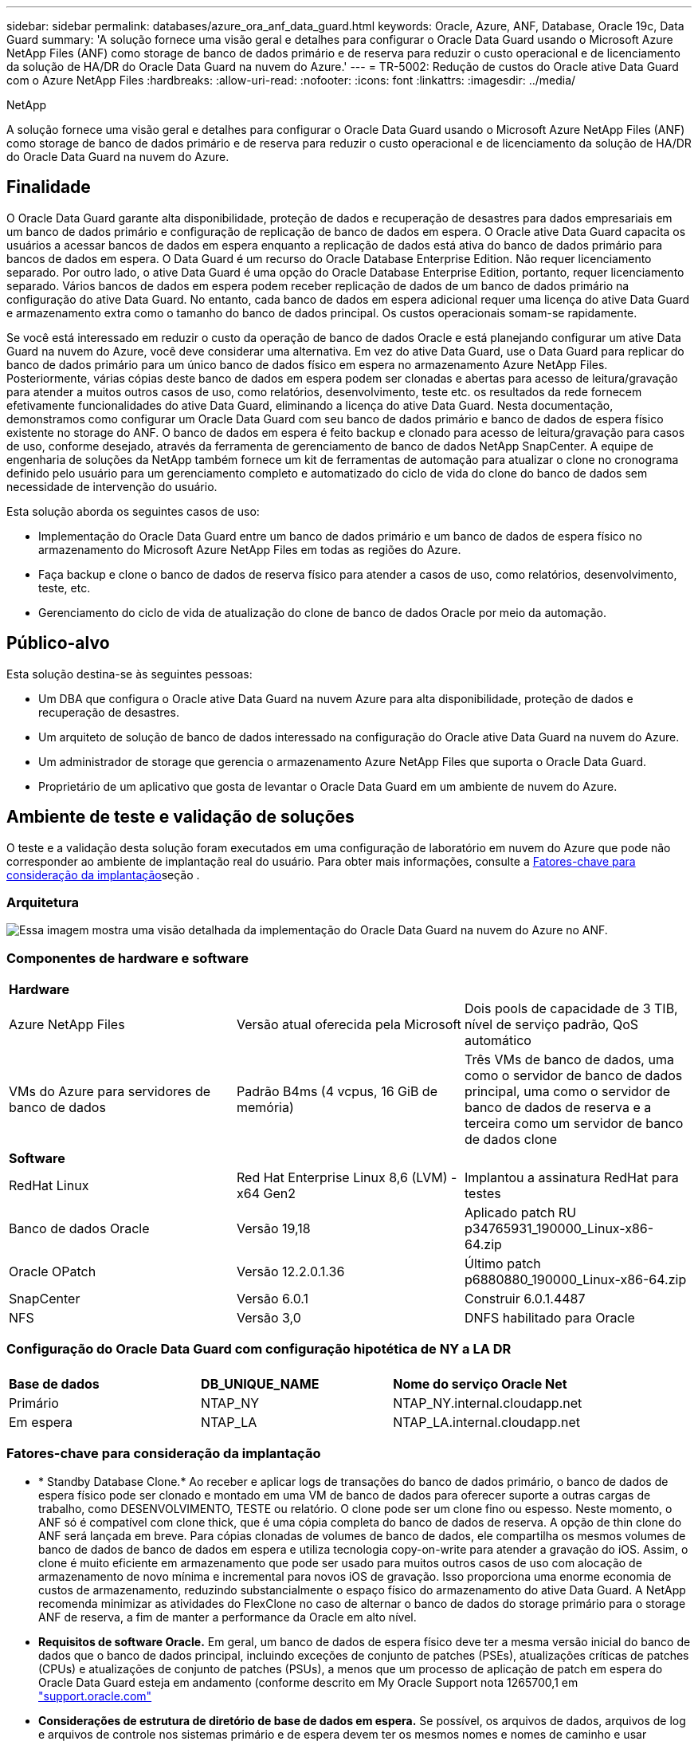 ---
sidebar: sidebar 
permalink: databases/azure_ora_anf_data_guard.html 
keywords: Oracle, Azure, ANF, Database, Oracle 19c, Data Guard 
summary: 'A solução fornece uma visão geral e detalhes para configurar o Oracle Data Guard usando o Microsoft Azure NetApp Files (ANF) como storage de banco de dados primário e de reserva para reduzir o custo operacional e de licenciamento da solução de HA/DR do Oracle Data Guard na nuvem do Azure.' 
---
= TR-5002: Redução de custos do Oracle ative Data Guard com o Azure NetApp Files
:hardbreaks:
:allow-uri-read: 
:nofooter: 
:icons: font
:linkattrs: 
:imagesdir: ../media/


NetApp

[role="lead"]
A solução fornece uma visão geral e detalhes para configurar o Oracle Data Guard usando o Microsoft Azure NetApp Files (ANF) como storage de banco de dados primário e de reserva para reduzir o custo operacional e de licenciamento da solução de HA/DR do Oracle Data Guard na nuvem do Azure.



== Finalidade

O Oracle Data Guard garante alta disponibilidade, proteção de dados e recuperação de desastres para dados empresariais em um banco de dados primário e configuração de replicação de banco de dados em espera. O Oracle ative Data Guard capacita os usuários a acessar bancos de dados em espera enquanto a replicação de dados está ativa do banco de dados primário para bancos de dados em espera. O Data Guard é um recurso do Oracle Database Enterprise Edition. Não requer licenciamento separado. Por outro lado, o ative Data Guard é uma opção do Oracle Database Enterprise Edition, portanto, requer licenciamento separado. Vários bancos de dados em espera podem receber replicação de dados de um banco de dados primário na configuração do ative Data Guard. No entanto, cada banco de dados em espera adicional requer uma licença do ative Data Guard e armazenamento extra como o tamanho do banco de dados principal. Os custos operacionais somam-se rapidamente.

Se você está interessado em reduzir o custo da operação de banco de dados Oracle e está planejando configurar um ative Data Guard na nuvem do Azure, você deve considerar uma alternativa. Em vez do ative Data Guard, use o Data Guard para replicar do banco de dados primário para um único banco de dados físico em espera no armazenamento Azure NetApp Files. Posteriormente, várias cópias deste banco de dados em espera podem ser clonadas e abertas para acesso de leitura/gravação para atender a muitos outros casos de uso, como relatórios, desenvolvimento, teste etc. os resultados da rede fornecem efetivamente funcionalidades do ative Data Guard, eliminando a licença do ative Data Guard. Nesta documentação, demonstramos como configurar um Oracle Data Guard com seu banco de dados primário e banco de dados de espera físico existente no storage do ANF. O banco de dados em espera é feito backup e clonado para acesso de leitura/gravação para casos de uso, conforme desejado, através da ferramenta de gerenciamento de banco de dados NetApp SnapCenter. A equipe de engenharia de soluções da NetApp também fornece um kit de ferramentas de automação para atualizar o clone no cronograma definido pelo usuário para um gerenciamento completo e automatizado do ciclo de vida do clone do banco de dados sem necessidade de intervenção do usuário.

Esta solução aborda os seguintes casos de uso:

* Implementação do Oracle Data Guard entre um banco de dados primário e um banco de dados de espera físico no armazenamento do Microsoft Azure NetApp Files em todas as regiões do Azure.
* Faça backup e clone o banco de dados de reserva físico para atender a casos de uso, como relatórios, desenvolvimento, teste, etc.
* Gerenciamento do ciclo de vida de atualização do clone de banco de dados Oracle por meio da automação.




== Público-alvo

Esta solução destina-se às seguintes pessoas:

* Um DBA que configura o Oracle ative Data Guard na nuvem Azure para alta disponibilidade, proteção de dados e recuperação de desastres.
* Um arquiteto de solução de banco de dados interessado na configuração do Oracle ative Data Guard na nuvem do Azure.
* Um administrador de storage que gerencia o armazenamento Azure NetApp Files que suporta o Oracle Data Guard.
* Proprietário de um aplicativo que gosta de levantar o Oracle Data Guard em um ambiente de nuvem do Azure.




== Ambiente de teste e validação de soluções

O teste e a validação desta solução foram executados em uma configuração de laboratório em nuvem do Azure que pode não corresponder ao ambiente de implantação real do usuário. Para obter mais informações, consulte a <<Fatores-chave para consideração da implantação>>seção .



=== Arquitetura

image:azure_ora_anf_data_guard_architecture.png["Essa imagem mostra uma visão detalhada da implementação do Oracle Data Guard na nuvem do Azure no ANF."]



=== Componentes de hardware e software

[cols="33%, 33%, 33%"]
|===


3+| *Hardware* 


| Azure NetApp Files | Versão atual oferecida pela Microsoft | Dois pools de capacidade de 3 TIB, nível de serviço padrão, QoS automático 


| VMs do Azure para servidores de banco de dados | Padrão B4ms (4 vcpus, 16 GiB de memória) | Três VMs de banco de dados, uma como o servidor de banco de dados principal, uma como o servidor de banco de dados de reserva e a terceira como um servidor de banco de dados clone 


3+| *Software* 


| RedHat Linux | Red Hat Enterprise Linux 8,6 (LVM) - x64 Gen2 | Implantou a assinatura RedHat para testes 


| Banco de dados Oracle | Versão 19,18 | Aplicado patch RU p34765931_190000_Linux-x86-64.zip 


| Oracle OPatch | Versão 12.2.0.1.36 | Último patch p6880880_190000_Linux-x86-64.zip 


| SnapCenter | Versão 6.0.1 | Construir 6.0.1.4487 


| NFS | Versão 3,0 | DNFS habilitado para Oracle 
|===


=== Configuração do Oracle Data Guard com configuração hipotética de NY a LA DR

[cols="33%, 33%, 33%"]
|===


3+|  


| *Base de dados* | *DB_UNIQUE_NAME* | *Nome do serviço Oracle Net* 


| Primário | NTAP_NY | NTAP_NY.internal.cloudapp.net 


| Em espera | NTAP_LA | NTAP_LA.internal.cloudapp.net 
|===


=== Fatores-chave para consideração da implantação

* * Standby Database Clone.* Ao receber e aplicar logs de transações do banco de dados primário, o banco de dados de espera físico pode ser clonado e montado em uma VM de banco de dados para oferecer suporte a outras cargas de trabalho, como DESENVOLVIMENTO, TESTE ou relatório. O clone pode ser um clone fino ou espesso. Neste momento, o ANF só é compatível com clone thick, que é uma cópia completa do banco de dados de reserva. A opção de thin clone do ANF será lançada em breve. Para cópias clonadas de volumes de banco de dados, ele compartilha os mesmos volumes de banco de dados de banco de dados em espera e utiliza tecnologia copy-on-write para atender a gravação do iOS. Assim, o clone é muito eficiente em armazenamento que pode ser usado para muitos outros casos de uso com alocação de armazenamento de novo mínima e incremental para novos iOS de gravação. Isso proporciona uma enorme economia de custos de armazenamento, reduzindo substancialmente o espaço físico do armazenamento do ative Data Guard. A NetApp recomenda minimizar as atividades do FlexClone no caso de alternar o banco de dados do storage primário para o storage ANF de reserva, a fim de manter a performance da Oracle em alto nível.
* *Requisitos de software Oracle.* Em geral, um banco de dados de espera físico deve ter a mesma versão inicial do banco de dados que o banco de dados principal, incluindo exceções de conjunto de patches (PSEs), atualizações críticas de patches (CPUs) e atualizações de conjunto de patches (PSUs), a menos que um processo de aplicação de patch em espera do Oracle Data Guard esteja em andamento (conforme descrito em My Oracle Support nota 1265700,1 em link:http://support.oracle.com.["support.oracle.com"^]
* *Considerações de estrutura de diretório de base de dados em espera.* Se possível, os arquivos de dados, arquivos de log e arquivos de controle nos sistemas primário e de espera devem ter os mesmos nomes e nomes de caminho e usar convenções de nomenclatura de arquitetura flexível ideal (OFA). Os diretórios de arquivamento no banco de dados de espera também devem ser idênticos entre sites, incluindo tamanho e estrutura. Essa estratégia permite que outras operações, como backups, switchovers e failovers, executem o mesmo conjunto de etapas, reduzindo a complexidade da manutenção.
* *Force Logging Mode.* Para proteger contra gravações diretas não registradas no banco de dados principal que não podem ser propagadas para o banco de dados de espera, ative O REGISTRO DE FORÇA no banco de dados primário antes de executar backups de arquivos de dados para criação em espera.
* *Dimensionamento de VM do Azure.* Nesses testes e validações, usamos uma VM do Azure - Standard_B4ms com 4 vCPUs and16 GiB de memória. Você precisa dimensionar a VM de banco de dados do Azure adequadamente para o número de vCPUs e a quantidade de RAM com base nos requisitos reais de carga de trabalho.
* *Configuração do Azure NetApp Files.* Os Azure NetApp Files são alocados na conta de storage do Azure NetApp como `Capacity Pools`. Nesses testes e validações, implantamos um pool de capacidade TIB de 3 TB para hospedar o Oracle Primary na região Leste e um banco de dados de espera na região Oeste 2. O pool de capacidade do ANF tem três níveis de serviço: Standard, Premium e Ultra.  A capacidade de IO do pool de capacidade do ANF é baseada no tamanho do pool de capacidade e em seu nível de serviço. Para implantação de produção, a NetApp recomenda fazer uma avaliação completa do requisito de taxa de transferência do banco de dados Oracle e dimensionar o pool de capacidade do banco de dados de acordo com isso. Em uma criação de pool de capacidade, você pode definir QoS para Auto ou Manual e criptografia de dados em repouso Single ou Double.  
* *Configuração DNFS.* Com o DNFS, um banco de dados Oracle executado em uma máquina virtual do Azure com storage do ANF pode gerar mais I/o do que o cliente NFS nativo. A implantação automatizada do Oracle usando o kit de ferramentas de automação do NetApp configura automaticamente o DNFS no NFSv3.




== Implantação de solução

Supõe-se que você já tenha seu banco de dados Oracle primário implantado em um ambiente de nuvem do Azure dentro de um VNet como ponto de partida para a configuração do Oracle Data Guard. Idealmente, o banco de dados principal é implantado no storage ANF com montagem NFS. Três pontos de montagem NFS são criados para o armazenamento de banco de dados Oracle: Montar /u01 para os arquivos binários Oracle, montar /u02 para os arquivos de dados Oracle e um arquivo de controle, montar /u03 para os arquivos de log atuais e arquivados Oracle e um arquivo de controle redundante.

Seu banco de dados principal da Oracle também pode ser executado em um storage NetApp ONTAP ou em qualquer outra opção de storage no ecossistema do Azure ou em um data center privado. A seção a seguir fornece procedimentos passo a passo de implantação para configurar um Oracle Data Guard entre um Oracle DB primário no Azure com storage ANF para um Oracle DB de reserva física no Azure com storage ANF.



=== Pré-requisitos para implantação

[%collapsible]
====
A implantação requer os seguintes pré-requisitos.

. Uma conta na nuvem do Azure foi configurada e as sub-redes VNet e rede necessárias foram criadas na sua conta Azure.
. No console do portal da nuvem do Azure, você precisa implantar no mínimo três VMs do Azure Linux, uma como o servidor Oracle DB primário, uma como o servidor Oracle DB de reserva e um servidor DB de destino clone para geração de relatórios, desenvolvimento e teste, etc. consulte o diagrama da arquitetura na seção anterior para obter mais detalhes sobre a configuração do ambiente. Consulte também a Microsoft link:https://azure.microsoft.com/en-us/products/virtual-machines["Máquinas virtuais do Azure"^] para obter mais informações.
. O banco de dados Oracle primário deve ter sido instalado e configurado no servidor Oracle DB primário. Por outro lado, no servidor Oracle DB de reserva ou no servidor Oracle DB clone, apenas o software Oracle é instalado e nenhum banco de dados Oracle é criado. Idealmente, o layout dos diretórios do Oracle Files deve corresponder exatamente em todos os servidores Oracle DB. Para obter detalhes sobre a recomendação do NetApp para implantação automatizada da Oracle na nuvem do Azure e no ANF, consulte os relatórios técnicos a seguir para obter ajuda.
+
** link:automation_ora_anf_nfs.html["TR-4987: Implantação Oracle simplificada e automatizada no Azure NetApp Files com NFS"^]
+

NOTE: Certifique-se de ter alocado pelo menos 128G no volume raiz das VMs do Azure para ter espaço suficiente para preparar os arquivos de instalação do Oracle.



. No console do portal de nuvem do Azure, implante dois pools de capacidade de storage do ANF para hospedar volumes de banco de dados Oracle. Os pools de capacidade de storage do ANF devem estar em diferentes regiões para imitar uma configuração verdadeira do DataGuard. Se você não estiver familiarizado com a implantação de storage do ANF, consulte a documentação link:https://learn.microsoft.com/en-us/azure/azure-netapp-files/azure-netapp-files-quickstart-set-up-account-create-volumes?tabs=azure-portal["Início rápido: Configurar o Azure NetApp Files e criar um volume NFS"^] para obter instruções passo a passo.
+
image:azure_ora_anf_dg_anf_01.png["Captura de tela mostrando a configuração do ambiente do Azure."]

. Quando o banco de dados Oracle primário e o banco de dados Oracle de reserva estão situados em duas regiões diferentes, um gateway VPN deve ser configurado para permitir o fluxo de tráfego de dados entre dois VNets separados. A configuração de rede detalhada no Azure está além do escopo deste documento. As capturas de tela a seguir fornecem alguma referência sobre como os gateways VPN são configurados, conetados e o fluxo de tráfego de dados é confirmado no laboratório.
+
Gateways Lab VPN: image:azure_ora_anf_dg_vnet_01.png["Captura de tela mostrando a configuração do ambiente do Azure."]

+
O gateway vnet primário: image:azure_ora_anf_dg_vnet_02.png["Captura de tela mostrando a configuração do ambiente do Azure."]

+
Estado da ligação do gateway Vnet: image:azure_ora_anf_dg_vnet_03.png["Captura de tela mostrando a configuração do ambiente do Azure."]

+
Valide que os fluxos de tráfego estão estabelecidos (clique em três pontos para abrir a página): image:azure_ora_anf_dg_vnet_04.png["Captura de tela mostrando a configuração do ambiente do Azure."]



====


=== Prepare o banco de dados principal para o Data Guard

[%collapsible]
====
Nesta demonstração, configuramos um banco de dados Oracle primário chamado NTAP no servidor de banco de dados Azure primário com três pontos de montagem NFS: /u01 para o binário Oracle, /u02 para os arquivos de dados Oracle e um arquivo de controle Oracle, /u03 para os logs ativos Oracle, arquivos de log arquivados e um arquivo de controle Oracle redundante. A seguir ilustra os procedimentos detalhados para configurar o banco de dados primário para a proteção do Oracle Data Guard. Todas as etapas devem ser executadas como o proprietário do banco de dados Oracle ou o usuário padrão `oracle`.

. O NTAP do banco de dados primário no servidor de banco de dados primário Azure orap.internal.cloudapp.net é implantado inicialmente como banco de dados autônomo com o ANF como storage de banco de dados.
+
....

orap.internal.cloudapp.net:
resource group: ANFAVSRG
Location: East US
size: Standard B4ms (4 vcpus, 16 GiB memory)
OS: Linux (redhat 8.6)
pub_ip: 172.190.207.231
pri_ip: 10.0.0.4

[oracle@orap ~]$ df -h
Filesystem                 Size  Used Avail Use% Mounted on
devtmpfs                   7.7G  4.0K  7.7G   1% /dev
tmpfs                      7.8G     0  7.8G   0% /dev/shm
tmpfs                      7.8G  209M  7.5G   3% /run
tmpfs                      7.8G     0  7.8G   0% /sys/fs/cgroup
/dev/mapper/rootvg-rootlv   22G  413M   22G   2% /
/dev/mapper/rootvg-usrlv    10G  2.1G  8.0G  21% /usr
/dev/sda1                  496M  181M  315M  37% /boot
/dev/mapper/rootvg-homelv  2.0G   47M  2.0G   3% /home
/dev/sda15                 495M  5.8M  489M   2% /boot/efi
/dev/mapper/rootvg-varlv   8.0G  1.1G  7.0G  13% /var
/dev/mapper/rootvg-tmplv    12G  120M   12G   1% /tmp
/dev/sdb1                   32G   49M   30G   1% /mnt
10.0.2.36:/orap-u02        500G  7.7G  493G   2% /u02
10.0.2.36:/orap-u03        450G  6.1G  444G   2% /u03
10.0.2.36:/orap-u01        100G  9.9G   91G  10% /u01

[oracle@orap ~]$ cat /etc/oratab
#



# This file is used by ORACLE utilities.  It is created by root.sh
# and updated by either Database Configuration Assistant while creating
# a database or ASM Configuration Assistant while creating ASM instance.

# A colon, ':', is used as the field terminator.  A new line terminates
# the entry.  Lines beginning with a pound sign, '#', are comments.
#
# Entries are of the form:
#   $ORACLE_SID:$ORACLE_HOME:<N|Y>:
#
# The first and second fields are the system identifier and home
# directory of the database respectively.  The third field indicates
# to the dbstart utility that the database should , "Y", or should not,
# "N", be brought up at system boot time.
#
# Multiple entries with the same $ORACLE_SID are not allowed.
#
#
NTAP:/u01/app/oracle/product/19.0.0/NTAP:N



....
. Faça login no servidor de banco de dados principal como usuário oracle. Faça login no banco de dados via sqlplus, ative o Registro forçado no primário.
+
[source, cli]
----
alter database force logging;
----
+
....
[oracle@orap admin]$ sqlplus / as sysdba

SQL*Plus: Release 19.0.0.0.0 - Production on Tue Nov 26 20:12:02 2024
Version 19.18.0.0.0

Copyright (c) 1982, 2022, Oracle.  All rights reserved.


Connected to:
Oracle Database 19c Enterprise Edition Release 19.0.0.0.0 - Production
Version 19.18.0.0.0

SQL> alter database force logging;

Database altered.

....
. A partir do sqlplus, ative flashback no banco de dados principal. Flashback permite restabelecer facilmente o banco de dados principal como um standby após um failover.
+
[source, cli]
----
alter database flashback on;
----
+
....

SQL> alter database flashback on;

Database altered.

....
. Configurar a autenticação de transporte de refazer usando o arquivo de senha Oracle - crie um arquivo pwd no primário usando o utilitário orapwd se ele não estiver definido e copie-o para o diretório ORACLE_Home/dbs.
. Crie logs de refazer em espera no banco de dados principal com o mesmo tamanho do arquivo de log on-line atual. Grupos de log são mais um do que grupos de arquivos de log on-line. O banco de dados principal, então, pode fazer a transição rápida para a função de espera quando um failover acontece e começa a receber dados de refazer. Repita o seguinte comando quatro vezes para criar quatro ficheiros de registo em espera.
+
[source, cli]
----
alter database add standby logfile thread 1 size 200M;
----
+
....
SQL> alter database add standby logfile thread 1 size 200M;

Database altered.

SQL> /

Database altered.

SQL> /

Database altered.

SQL> /

Database altered.


SQL> set lin 200
SQL> col member for a80
SQL> select group#, type, member from v$logfile;

    GROUP# TYPE    MEMBER
---------- ------- --------------------------------------------------------------------------------
         3 ONLINE  /u03/orareco/NTAP/onlinelog/redo03.log
         2 ONLINE  /u03/orareco/NTAP/onlinelog/redo02.log
         1 ONLINE  /u03/orareco/NTAP/onlinelog/redo01.log
         4 STANDBY /u03/orareco/NTAP/onlinelog/o1_mf_4__2m115vkv_.log
         5 STANDBY /u03/orareco/NTAP/onlinelog/o1_mf_5__2m3c5cyd_.log
         6 STANDBY /u03/orareco/NTAP/onlinelog/o1_mf_6__2m4d7dhh_.log
         7 STANDBY /u03/orareco/NTAP/onlinelog/o1_mf_7__2m5ct7g1_.log

....
. A partir do sqlplus, crie um pfile a partir do spfile para edição.
+
[source, cli]
----
create pfile='/home/oracle/initNTAP.ora' from spfile;
----
. Revise o arquivo pfile e adicione os seguintes parâmetros.
+
[source, cli]
----
vi /home/oracle/initNTAP.ora
----
+
....
Update the following parameters if not set:

DB_NAME=NTAP
DB_UNIQUE_NAME=NTAP_NY
LOG_ARCHIVE_CONFIG='DG_CONFIG=(NTAP_NY,NTAP_LA)'
LOG_ARCHIVE_DEST_1='LOCATION=USE_DB_RECOVERY_FILE_DEST VALID_FOR=(ALL_LOGFILES,ALL_ROLES) DB_UNIQUE_NAME=NTAP_NY'
LOG_ARCHIVE_DEST_2='SERVICE=NTAP_LA ASYNC VALID_FOR=(ONLINE_LOGFILES,PRIMARY_ROLE) DB_UNIQUE_NAME=NTAP_LA'
REMOTE_LOGIN_PASSWORDFILE=EXCLUSIVE
FAL_SERVER=NTAP_LA
STANDBY_FILE_MANAGEMENT=AUTO
....
. A partir do sqlplus, recrie spfile do pfile revisado para sobrescrever o spfile existente no diretório ORACLE_Home/dbs.
+
[source, cli]
----
create spfile='$ORACLE_HOME/dbs/spfileNTAP.ora' from pfile='/home/oracle/initNTAP.ora';
----
. Para adicionar dB_unique_name para resolução de nome, é necessário adicionar dB_unique_name para a resolução de nome.
+
[source, cli]
----
vi $ORACLE_HOME/network/admin/tnsnames.ora
----
+
....
# tnsnames.ora Network Configuration File: /u01/app/oracle/product/19.0.0/NTAP/network/admin/tnsnames.ora
# Generated by Oracle configuration tools.

NTAP_NY =
  (DESCRIPTION =
    (ADDRESS = (PROTOCOL = TCP)(HOST = orap.internal.cloudapp.net)(PORT = 1521))
    (CONNECT_DATA =
      (SERVER = DEDICATED)
      (SID = NTAP)
    )
  )

NTAP_LA =
  (DESCRIPTION =
    (ADDRESS = (PROTOCOL = TCP)(HOST = oras.internal.cloudapp.net)(PORT = 1521))
    (CONNECT_DATA =
      (SERVER = DEDICATED)
      (SID = NTAP)
    )
  )

LISTENER_NTAP =
  (ADDRESS = (PROTOCOL = TCP)(HOST = orap.internal.cloudapp.net)(PORT = 1521))
....
+

NOTE: Se você optar por nomear seu servidor de banco de dados do Azure de forma diferente do padrão, adicione os nomes ao arquivo de host local para resolução do nome do host.

. Adicione o nome do serviço de guarda de dados NTAP_NY_DGMGRL.internal.cloudapp.net para o banco de dados primário ao arquivo listener.ora.
+
[source, cli]
----
vi $ORACLE_HOME/network/admin/listener.ora
----
+
....
# listener.ora Network Configuration File: /u01/app/oracle/product/19.0.0/NTAP/network/admin/listener.ora
# Generated by Oracle configuration tools.

LISTENER.NTAP =
  (DESCRIPTION_LIST =
    (DESCRIPTION =
      (ADDRESS = (PROTOCOL = TCP)(HOST = orap.internal.cloudapp.net)(PORT = 1521))
      (ADDRESS = (PROTOCOL = IPC)(KEY = EXTPROC1521))
    )
  )

SID_LIST_LISTENER.NTAP =
  (SID_LIST =
    (SID_DESC =
      (GLOBAL_DBNAME = NTAP_NY_DGMGRL.internal.cloudapp.net)
      (ORACLE_HOME = /u01/app/oracle/product/19.0.0/NTAP)
      (SID_NAME = NTAP)
    )
  )

....
. Encerre e reinicie o banco de dados via sqlplus e valide que os parâmetros de proteção de dados estão agora ativos.
+
[source, cli]
----
shutdown immediate;
----
+
[source, cli]
----
startup;
----
+
....
SQL> show parameter name

NAME                                 TYPE        VALUE
------------------------------------ ----------- ------------------------------
cdb_cluster_name                     string
cell_offloadgroup_name               string
db_file_name_convert                 string
db_name                              string      NTAP
db_unique_name                       string      NTAP_NY
global_names                         boolean     FALSE
instance_name                        string      NTAP
lock_name_space                      string
log_file_name_convert                string
pdb_file_name_convert                string
processor_group_name                 string

NAME                                 TYPE        VALUE
------------------------------------ ----------- ------------------------------
service_names                        string      NTAP_NY.internal.cloudapp.net
SQL> sho parameter log_archive_dest

NAME                                 TYPE        VALUE
------------------------------------ ----------- ------------------------------
log_archive_dest                     string
log_archive_dest_1                   string      LOCATION=USE_DB_RECOVERY_FILE_
                                                 DEST VALID_FOR=(ALL_LOGFILES,A
                                                 LL_ROLES) DB_UNIQUE_NAME=NTAP_
                                                 NY
log_archive_dest_10                  string
log_archive_dest_11                  string
log_archive_dest_12                  string
log_archive_dest_13                  string
log_archive_dest_14                  string
log_archive_dest_15                  string

NAME                                 TYPE        VALUE
------------------------------------ ----------- ------------------------------
log_archive_dest_16                  string
log_archive_dest_17                  string
log_archive_dest_18                  string
log_archive_dest_19                  string
log_archive_dest_2                   string      SERVICE=NTAP_LA ASYNC VALID_FO
                                                 R=(ONLINE_LOGFILES,PRIMARY_ROL
                                                 E) DB_UNIQUE_NAME=NTAP_LA
log_archive_dest_20                  string
log_archive_dest_21                  string
.
.

....


Isso conclui a configuração principal do banco de dados para o Data Guard.

====


=== Prepare o banco de dados em espera e ative o Data Guard

[%collapsible]
====
O Oracle Data Guard requer a configuração do kernel do sistema operacional e as pilhas de software Oracle, incluindo conjuntos de patches no servidor de banco de dados de reserva para corresponder ao servidor de banco de dados primário. Para facilitar o gerenciamento e a simplicidade, a configuração de armazenamento de banco de dados do servidor de banco de dados de reserva também deve corresponder ao servidor de banco de dados primário, como o layout do diretório de banco de dados e os tamanhos dos pontos de montagem NFS. A seguir estão procedimentos detalhados para configurar o servidor Oracle DB de reserva e ativar o Oracle DataGuard para proteção HA/DR. Todos os comandos devem ser executados como o ID de usuário padrão do proprietário do Oracle `oracle` .

. Primeiro, revise a configuração do banco de dados primário no servidor Oracle DB primário. Nesta demonstração, configuramos um banco de dados Oracle primário chamado NTAP no servidor de banco de dados primário com três montagens NFS no storage ANF.
. Se você seguir o documento NetApp TR-4987 para configurar o servidor de banco de dados em espera do Oracle link:automation_ora_anf_nfs.html["TR-4987: Implantação Oracle simplificada e automatizada no Azure NetApp Files com NFS"^], use uma tag `-t software_only_install` na etapa 2 do `Playbook execution` para executar a instalação automatizada do Oracle. A sintaxe de comando revisada está listada abaixo. A tag permitirá que a pilha de software Oracle seja instalada e configurada, mas pare de criar um banco de dados.
+
[source, cli]
----
ansible-playbook -i hosts 4-oracle_config.yml -u azureuser -e @vars/vars.yml -t software_only_install
----
. A configuração de espera do servidor Oracle DB no local de espera no laboratório de demonstração.
+
....
oras.internal.cloudapp.net:
resource group: ANFAVSRG
Location: West US 2
size: Standard B4ms (4 vcpus, 16 GiB memory)
OS: Linux (redhat 8.6)
pub_ip: 172.179.119.75
pri_ip: 10.0.1.4

[oracle@oras ~]$ df -h
Filesystem                 Size  Used Avail Use% Mounted on
devtmpfs                   7.7G     0  7.7G   0% /dev
tmpfs                      7.8G     0  7.8G   0% /dev/shm
tmpfs                      7.8G  265M  7.5G   4% /run
tmpfs                      7.8G     0  7.8G   0% /sys/fs/cgroup
/dev/mapper/rootvg-rootlv   22G  413M   22G   2% /
/dev/mapper/rootvg-usrlv    10G  2.1G  8.0G  21% /usr
/dev/sda1                  496M  181M  315M  37% /boot
/dev/mapper/rootvg-varlv   8.0G  985M  7.1G  13% /var
/dev/mapper/rootvg-homelv  2.0G   52M  2.0G   3% /home
/dev/mapper/rootvg-tmplv    12G  120M   12G   1% /tmp
/dev/sda15                 495M  5.8M  489M   2% /boot/efi
/dev/sdb1                   32G   49M   30G   1% /mnt
10.0.3.36:/oras-u01        100G  9.5G   91G  10% /u01
10.0.3.36:/oras-u02        500G  8.1G  492G   2% /u02
10.0.3.36:/oras-u03        450G  4.8G  446G   2% /u03

....
. Depois que o software Oracle estiver instalado e configurado, defina o oracle Home e PATH. Além disso, a partir do diretório Oracle_HOME dbs de reserva, copie a senha oracle do banco de dados principal se você não tiver feito isso.
+
[source, cli]
----
export ORACLE_HOME=/u01/app/oracle/product/19.0.0/NTAP
----
+
[source, cli]
----
export PATH=$PATH:$ORACLE_HOME/bin
----
+
[source, cli]
----
scp oracle@10.0.0.4:$ORACLE_HOME/dbs/orapwNTAP .
----
. Atualize o arquivo tnsnames.ora com as seguintes entradas.
+
[source, cli]
----
vi $ORACLE_HOME/network/admin/tnsnames.ora
----
+
....

# tnsnames.ora Network Configuration File: /u01/app/oracle/product/19.0.0/NTAP/network/admin/tnsnames.ora
# Generated by Oracle configuration tools.

NTAP_NY =
  (DESCRIPTION =
    (ADDRESS = (PROTOCOL = TCP)(HOST = orap.internal.cloudapp.net)(PORT = 1521))
    (CONNECT_DATA =
      (SERVER = DEDICATED)
      (SID = NTAP)
    )
  )

NTAP_LA =
  (DESCRIPTION =
    (ADDRESS = (PROTOCOL = TCP)(HOST = oras.internal.cloudapp.net)(PORT = 1521))
    (CONNECT_DATA =
      (SERVER = DEDICATED)
      (SID = NTAP)
    )
  )


....
. Adicione o nome do serviço de guarda de dados DB ao arquivo listener.ora.
+
[source, cli]
----
vi $ORACLE_HOME/network/admin/listener.ora
----
+
....

# listener.ora Network Configuration File: /u01/app/oracle/product/19.0.0/NTAP/network/admin/listener.ora
# Generated by Oracle configuration tools.

LISTENER.NTAP =
  (DESCRIPTION_LIST =
    (DESCRIPTION =
      (ADDRESS = (PROTOCOL = TCP)(HOST = oras.internal.cloudapp.net)(PORT = 1521))
      (ADDRESS = (PROTOCOL = IPC)(KEY = EXTPROC1521))
    )
  )

SID_LIST_LISTENER =
  (SID_LIST =
    (SID_DESC =
      (SID_NAME = NTAP)
    )
  )

SID_LIST_LISTENER.NTAP =
  (SID_LIST =
    (SID_DESC =
      (GLOBAL_DBNAME = NTAP_LA_DGMGRL.internal.cloudapp.net)
      (ORACLE_HOME = /u01/app/oracle/product/19.0.0/NTAP)
      (SID_NAME = NTAP)
    )
  )

LISTENER =
  (ADDRESS_LIST =
    (ADDRESS = (PROTOCOL = TCP)(HOST = oras.internal.cloudapp.net)(PORT = 1521))
  )

....
. Inicie o dbca para instanciar o banco de dados em espera a partir do banco de dados primário NTAP.
+
[source, cli]
----
dbca -silent -createDuplicateDB -gdbName NTAP -primaryDBConnectionString orap.internal.cloudapp.net:1521/NTAP_NY.internal.cloudapp.net -sid NTAP -initParams fal_server=NTAP_NY -createAsStandby -dbUniqueName NTAP_LA
----
+
....

[oracle@oras admin]$ dbca -silent -createDuplicateDB -gdbName NTAP -primaryDBConnectionString orap.internal.cloudapp.net:1521/NTAP_NY.internal.cloudapp.net -sid NTAP -initParams fal_server=NTAP_NY -createAsStandby -dbUniqueName NTAP_LA
Enter SYS user password:

Prepare for db operation
22% complete
Listener config step
44% complete
Auxiliary instance creation
67% complete
RMAN duplicate
89% complete
Post duplicate database operations
100% complete

Look at the log file "/u01/app/oracle/cfgtoollogs/dbca/NTAP_LA/NTAP_LA.log" for further details.


....
. Valide a base de dados de espera duplicada. Banco de dados em espera recém-duplicado aberto inicialmente no modo SOMENTE LEITURA.
+
....

[oracle@oras admin]$ cat /etc/oratab
#



# This file is used by ORACLE utilities.  It is created by root.sh
# and updated by either Database Configuration Assistant while creating
# a database or ASM Configuration Assistant while creating ASM instance.

# A colon, ':', is used as the field terminator.  A new line terminates
# the entry.  Lines beginning with a pound sign, '#', are comments.
#
# Entries are of the form:
#   $ORACLE_SID:$ORACLE_HOME:<N|Y>:
#
# The first and second fields are the system identifier and home
# directory of the database respectively.  The third field indicates
# to the dbstart utility that the database should , "Y", or should not,
# "N", be brought up at system boot time.
#
# Multiple entries with the same $ORACLE_SID are not allowed.
#
#
NTAP:/u01/app/oracle/product/19.0.0/NTAP:N
[oracle@oras admin]$ export ORACLE_SID=NTAP
[oracle@oras admin]$ sqlplus / as sysdba

SQL*Plus: Release 19.0.0.0.0 - Production on Tue Nov 26 23:04:07 2024
Version 19.18.0.0.0

Copyright (c) 1982, 2022, Oracle.  All rights reserved.


Connected to:
Oracle Database 19c Enterprise Edition Release 19.0.0.0.0 - Production
Version 19.18.0.0.0

SQL> select name, open_mode from v$database;

NAME      OPEN_MODE
--------- --------------------
NTAP      READ ONLY

SQL> show parameter name

NAME                                 TYPE        VALUE
------------------------------------ ----------- ------------------------------
cdb_cluster_name                     string
cell_offloadgroup_name               string
db_file_name_convert                 string
db_name                              string      NTAP
db_unique_name                       string      NTAP_LA
global_names                         boolean     FALSE
instance_name                        string      NTAP
lock_name_space                      string
log_file_name_convert                string
pdb_file_name_convert                string
processor_group_name                 string

NAME                                 TYPE        VALUE
------------------------------------ ----------- ------------------------------
service_names                        string      NTAP_LA.internal.cloudapp.net
SQL> show parameter log_archive_config

NAME                                 TYPE        VALUE
------------------------------------ ----------- ------------------------------
log_archive_config                   string      DG_CONFIG=(NTAP_NY,NTAP_LA)
SQL> show parameter fal_server

NAME                                 TYPE        VALUE
------------------------------------ ----------- ------------------------------
fal_server                           string      NTAP_NY
SQL> select name from v$datafile;

NAME
--------------------------------------------------------------------------------
/u02/oradata/NTAP/system01.dbf
/u02/oradata/NTAP/sysaux01.dbf
/u02/oradata/NTAP/undotbs01.dbf
/u02/oradata/NTAP/pdbseed/system01.dbf
/u02/oradata/NTAP/pdbseed/sysaux01.dbf
/u02/oradata/NTAP/users01.dbf
/u02/oradata/NTAP/pdbseed/undotbs01.dbf
/u02/oradata/NTAP/NTAP_pdb1/system01.dbf
/u02/oradata/NTAP/NTAP_pdb1/sysaux01.dbf
/u02/oradata/NTAP/NTAP_pdb1/undotbs01.dbf
/u02/oradata/NTAP/NTAP_pdb1/users01.dbf

NAME
--------------------------------------------------------------------------------
/u02/oradata/NTAP/NTAP_pdb2/system01.dbf
/u02/oradata/NTAP/NTAP_pdb2/sysaux01.dbf
/u02/oradata/NTAP/NTAP_pdb2/undotbs01.dbf
/u02/oradata/NTAP/NTAP_pdb2/users01.dbf
/u02/oradata/NTAP/NTAP_pdb3/system01.dbf
/u02/oradata/NTAP/NTAP_pdb3/sysaux01.dbf
/u02/oradata/NTAP/NTAP_pdb3/undotbs01.dbf
/u02/oradata/NTAP/NTAP_pdb3/users01.dbf

19 rows selected.

SQL> select name from v$controlfile;

NAME
--------------------------------------------------------------------------------
/u02/oradata/NTAP/control01.ctl
/u03/orareco/NTAP_LA/control02.ctl

SQL> col member form a80
SQL> select group#, type, member from v$logfile order by 2, 1;

    GROUP# TYPE    MEMBER
---------- ------- --------------------------------------------------------------------------------
         1 ONLINE  /u03/orareco/NTAP_LA/onlinelog/o1_mf_1_mndl6mxh_.log
         2 ONLINE  /u03/orareco/NTAP_LA/onlinelog/o1_mf_2_mndl7jdb_.log
         3 ONLINE  /u03/orareco/NTAP_LA/onlinelog/o1_mf_3_mndl8f03_.log
         4 STANDBY /u03/orareco/NTAP_LA/onlinelog/o1_mf_4_mndl99m7_.log
         5 STANDBY /u03/orareco/NTAP_LA/onlinelog/o1_mf_5_mndlb67d_.log
         6 STANDBY /u03/orareco/NTAP_LA/onlinelog/o1_mf_6_mndlc2tw_.log
         7 STANDBY /u03/orareco/NTAP_LA/onlinelog/o1_mf_7_mndlczhb_.log

7 rows selected.


....
. Reinicie o banco de dados em espera `mount` no palco e execute o seguinte comando para ativar a recuperação gerenciada do banco de dados em espera.
+
[source, cli]
----
alter database recover managed standby database disconnect from session;
----
+
....

SQL> shutdown immediate;
Database closed.
Database dismounted.
ORACLE instance shut down.
SQL> startup mount;
ORACLE instance started.

Total System Global Area 6442449688 bytes
Fixed Size                  9177880 bytes
Variable Size            1090519040 bytes
Database Buffers         5335154688 bytes
Redo Buffers                7598080 bytes
Database mounted.
SQL> alter database recover managed standby database disconnect from session;

Database altered.

....
. Valide o status de recuperação do banco de dados em espera. Observe o `recovery logmerger` em `APPLYING_LOG` ação.
+
[source, cli]
----
SELECT ROLE, THREAD#, SEQUENCE#, ACTION FROM V$DATAGUARD_PROCESS;
----


....

SQL> SELECT ROLE, THREAD#, SEQUENCE#, ACTION FROM V$DATAGUARD_PROCESS;

ROLE                        THREAD#  SEQUENCE# ACTION
------------------------ ---------- ---------- ------------
post role transition              0          0 IDLE
recovery apply slave              0          0 IDLE
recovery apply slave              0          0 IDLE
recovery apply slave              0          0 IDLE
recovery apply slave              0          0 IDLE
recovery logmerger                1         18 APPLYING_LOG
managed recovery                  0          0 IDLE
RFS async                         1         18 IDLE
RFS ping                          1         18 IDLE
archive redo                      0          0 IDLE
redo transport timer              0          0 IDLE

ROLE                        THREAD#  SEQUENCE# ACTION
------------------------ ---------- ---------- ------------
gap manager                       0          0 IDLE
archive redo                      0          0 IDLE
archive redo                      0          0 IDLE
redo transport monitor            0          0 IDLE
log writer                        0          0 IDLE
archive local                     0          0 IDLE

17 rows selected.

SQL>


....
Isso conclui a configuração de proteção do Data Guard para NTAP do primário para o modo de espera com a recuperação em espera gerenciada ativada.

====


=== Configurar Data Guard Broker

[%collapsible]
====
O broker Oracle Data Guard é uma estrutura de gerenciamento distribuída que automatiza e centraliza a criação, manutenção e monitoramento das configurações do Oracle Data Guard. A seção a seguir demonstra como configurar o Data Guard Broker para gerenciar o ambiente do Data Guard.

. Inicie o corretor de proteção de dados tanto no banco de dados primário quanto no de espera com o seguinte comando via sqlplus.
+
[source, cli]
----
alter system set dg_broker_start=true scope=both;
----
. A partir do banco de dados principal, conete-se ao Data Guard Borker como SYSDBA.
+
....

[oracle@orap ~]$ dgmgrl sys@NTAP_NY
DGMGRL for Linux: Release 19.0.0.0.0 - Production on Wed Dec 11 20:53:20 2024
Version 19.18.0.0.0

Copyright (c) 1982, 2019, Oracle and/or its affiliates.  All rights reserved.

Welcome to DGMGRL, type "help" for information.
Password:
Connected to "NTAP_NY"
Connected as SYSDBA.
DGMGRL>


....
. Crie e ative a configuração do Data Guard Broker.
+
....

DGMGRL> create configuration dg_config as primary database is NTAP_NY connect identifier is NTAP_NY;
Configuration "dg_config" created with primary database "ntap_ny"
DGMGRL> add database NTAP_LA as connect identifier is NTAP_LA;
Database "ntap_la" added
DGMGRL> enable configuration;
Enabled.
DGMGRL> show configuration;

Configuration - dg_config

  Protection Mode: MaxPerformance
  Members:
  ntap_ny - Primary database
    ntap_la - Physical standby database

Fast-Start Failover:  Disabled

Configuration Status:
SUCCESS   (status updated 3 seconds ago)

....
. Valide o status do banco de dados na estrutura de gerenciamento do Data Guard Broker.
+
....

DGMGRL> show database db1_ny;

Database - db1_ny

  Role:               PRIMARY
  Intended State:     TRANSPORT-ON
  Instance(s):
    db1

Database Status:
SUCCESS

DGMGRL> show database db1_la;

Database - db1_la

  Role:               PHYSICAL STANDBY
  Intended State:     APPLY-ON
  Transport Lag:      0 seconds (computed 1 second ago)
  Apply Lag:          0 seconds (computed 1 second ago)
  Average Apply Rate: 2.00 KByte/s
  Real Time Query:    OFF
  Instance(s):
    db1

Database Status:
SUCCESS

DGMGRL>

....


No caso de uma falha, o Data Guard Broker pode ser usado para fazer failover do banco de dados primário para o instantaniouly de reserva. Se `Fast-Start Failover` estiver ativado, o Data Guard Broker pode fazer failover do banco de dados primário para o modo de espera quando uma falha é detetada sem uma intervenção do usuário.

====


=== Clone o banco de dados em espera para outros casos de uso

[%collapsible]
====
O principal benefício da hospedagem do banco de dados de reserva Oracle no ANF na configuração do Oracle Data Guard é que ele pode ser clonado rapidamente para atender a muitos outros casos de uso, com o mínimo de investimento adicional de storage se um thin clone estiver ativado. A NetApp recomenda usar a ferramenta de IU do SnapCenter para gerenciar seu banco de dados Oracle DataGuard. Na seção a seguir, demonstramos como snapshot e clonar os volumes de banco de dados montados e em standby de recuperação no ANF para outros fins, COMO DESENVOLVIMENTO, TESTE, RELATÓRIO etc., usando a ferramenta NetApp SnapCenter.

Abaixo estão procedimentos de alto nível para clonar um banco de dados DE LEITURA/GRAVAÇÃO do banco de dados de espera físico gerenciado no Oracle Data Guard usando o SnapCenter. Para obter instruções detalhadas sobre como configurar e configurar o SnapCenter para Oracle no ANF, consulte TR-4988 link:snapctr_ora_azure_anf.html["Backup, recuperação e clone de banco de dados Oracle no ANF com o SnapCenter"^] para obter detalhes.

. Começamos a validação da usecase criando uma tabela de teste e inserindo uma linha na tabela de teste no banco de dados primário. Em seguida, vamos validar que a transação passa para o modo de espera e, finalmente, o clone.
+
....
[oracle@orap ~]$ sqlplus / as sysdba

SQL*Plus: Release 19.0.0.0.0 - Production on Wed Dec 11 16:33:17 2024
Version 19.18.0.0.0

Copyright (c) 1982, 2022, Oracle.  All rights reserved.


Connected to:
Oracle Database 19c Enterprise Edition Release 19.0.0.0.0 - Production
Version 19.18.0.0.0

SQL> alter session set container=ntap_pdb1;

Session altered.

SQL> create table test(id integer, dt timestamp, event varchar(100));

Table created.

SQL> insert into test values(1, sysdate, 'a test transaction at primary database NTAP on DB server orap.internal.cloudapp.net');

1 row created.

SQL> commit;

Commit complete.

SQL> select * from test;

        ID
----------
DT
---------------------------------------------------------------------------
EVENT
--------------------------------------------------------------------------------
         1
11-DEC-24 04.38.44.000000 PM
a test transaction at primary database NTAP on DB server orap.internal.cloudapp.
net


SQL> select instance_name, host_name from v$instance;

INSTANCE_NAME
----------------
HOST_NAME
----------------------------------------------------------------
NTAP
orap


SQL>

....
. Na configuração do SnapCenter, um usuário unix (azureuser para demonstração) e uma credencial do Azure (azure_anf para demonstração) foram adicionados ao `Credential` no `Settings`.
+
image:azure_ora_anf_dg_snapctr_config_17.png["Captura de tela mostrando esta etapa na GUI."]

. Use a credencial azure_anf para adicionar o storage do ANF ao `Storage Systems`. Se você tiver várias contas de storage do ANF na sua subciência do Azure, clique na lista suspensa para escolher a conta de storage certa. Criamos duas contas de armazenamento Oracle dedicadas para esta demonstração.
+
image:azure_ora_anf_dg_snapctr_config_16.png["Captura de tela mostrando esta etapa na GUI."]

. Todos os servidores Oracle DB foram adicionados ao SnapCenter `Hosts` .
+
image:azure_ora_anf_dg_snapctr_config_18.png["Captura de tela mostrando esta etapa na GUI."]

+

NOTE: O servidor de banco de dados clone deve ter pilhas de software Oracle identtical instaladas e configuradas. Em nosso caso de teste, o software Oracle 19Ci é instalado e configurado, mas nenhum banco de dados foi criado.

. Crie uma política de backup personalizada para backup de banco de dados completo offline/montado.
+
image:azure_ora_anf_dg_snapctr_bkup_08.PNG["Captura de tela mostrando esta etapa na GUI."]

. Aplique a política de backup para proteger o banco de dados em espera `Resources` no separador . Quando inicialmente descoberto, o status do banco de dados é exibido `Not protected` como .
+
image:azure_ora_anf_dg_snapctr_bkup_09.PNG["Captura de tela mostrando esta etapa na GUI."]

. Você tem a opção de acionar um backup manualmente ou colocá-lo em um horário definido após uma política de backup aplicada.
+
image:azure_ora_anf_dg_snapctr_bkup_15.PNG["Captura de tela mostrando esta etapa na GUI."]

. Após um backup, clique no nome do banco de dados para abrir a página backups do banco de dados. Selecione um backup a ser usado para o clone do banco de dados e clique `Clone` no botão para iniciar o fluxo de trabalho do clone.
+
image:azure_ora_anf_dg_snapctr_clone_01.png["Captura de tela mostrando esta etapa na GUI."]

. Selecione `Complete Database Clone` e nomeie o SID da instância do clone.
+
image:azure_ora_anf_dg_snapctr_clone_02.png["Captura de tela mostrando esta etapa na GUI."]

. Selecione o servidor de banco de dados clone, que hospeda o banco de dados clonado do banco de dados em espera. Aceite o padrão para arquivos de dados, refazer logs. Coloque um controlfile no ponto de montagem /u03.
+
image:azure_ora_anf_dg_snapctr_clone_03.png["Captura de tela mostrando esta etapa na GUI."]

. Não são necessárias credenciais de banco de dados para autenticação baseada em SO. Combine a configuração inicial do Oracle com o que está configurado no servidor clone DB.
+
image:azure_ora_anf_dg_snapctr_clone_04.png["Captura de tela mostrando esta etapa na GUI."]

. Altere os parâmetros do banco de dados clone, se necessário, como diminuir o tamanho PGA ou SGA para um banco de dados clone. Especifique scripts para serem executados antes do clone, se houver.
+
image:azure_ora_anf_dg_snapctr_clone_05.png["Captura de tela mostrando esta etapa na GUI."]

. Insira SQL para executar após o clone. Na demonstração, executamos comandos para desativar o modo de arquivo de banco de dados para um banco de dados dev/test/report.
+
image:azure_ora_anf_dg_snapctr_clone_06_1.png["Captura de tela mostrando esta etapa na GUI."]

. Configure a notificação por e-mail, se desejado.
+
image:azure_ora_anf_dg_snapctr_clone_07.png["Captura de tela mostrando esta etapa na GUI."]

. Revise o resumo e clique `Finish` para iniciar o clone.
+
image:azure_ora_anf_dg_snapctr_clone_08.png["Captura de tela mostrando esta etapa na GUI."]

. Monitorize o trabalho clone `Monitor` no separador. Observamos que levou cerca de 14 minutos para clonar um banco de dados de cerca de 950GBMB no tamanho do volume do banco de dados.
+
image:azure_ora_anf_dg_snapctr_clone_09.png["Captura de tela mostrando esta etapa na GUI."]

. Valide o banco de dados clone do SnapCenter, que é imediatamente registrado `Resources` na guia logo após a operação clone.
+
image:azure_ora_anf_dg_snapctr_clone_10.png["Captura de tela mostrando esta etapa na GUI."]

. Consulte o banco de dados clone do servidor de banco de dados clone. Validamos que a transação de teste que ocorreu no banco de dados primário tinha passado para o banco de dados clone.
+
....
[oracle@orac ~]$ sqlplus / as sysdba

SQL*Plus: Release 19.0.0.0.0 - Production on Wed Dec 11 20:16:09 2024
Version 19.18.0.0.0

Copyright (c) 1982, 2022, Oracle.  All rights reserved.


Connected to:
Oracle Database 19c Enterprise Edition Release 19.0.0.0.0 - Production
Version 19.18.0.0.0

SQL> select name, open_mode, log_mode from v$database;

NAME      OPEN_MODE            LOG_MODE
--------- -------------------- ------------
NTAPDEV   READ WRITE           NOARCHIVELOG

SQL> select instance_name, host_name from v$instance;

INSTANCE_NAME
----------------
HOST_NAME
----------------------------------------------------------------
NTAPDEV
orac


SQL> alter pluggable database all open;

Pluggable database altered.

SQL> alter pluggable database all save state;

Pluggable database altered.


SQL> alter session set container=ntap_pdb1;

Session altered.

SQL> select * from test;

        ID
----------
DT
---------------------------------------------------------------------------
EVENT
--------------------------------------------------------------------------------
         1
11-DEC-24 04.38.44.000000 PM
a test transaction at primary database NTAP on DB server orap.internal.cloudapp.
net


....


Isso conclui a demonstração do clone do banco de dados de reserva do Oracle no Oracle Data Guard no storage do Azure ANF para DESENVOLVIMENTO, TESTE, RELATÓRIO ou qualquer outro caso de uso. Vários bancos de dados Oracle podem ser clonados do mesmo banco de dados de reserva no Oracle Data Guard no ANF.

====


== Onde encontrar informações adicionais

Para saber mais sobre as informações descritas neste documento, consulte os seguintes documentos e/ou sites:

* Azure NetApp Files
+
link:https://azure.microsoft.com/en-us/products/netapp["https://azure.microsoft.com/en-us/products/netapp"^]

* TR-4988: Backup, recuperação e clonagem de bancos de dados Oracle no ANF com SnapCenter
+
link:https://docs.netapp.com/us-en/netapp-solutions/databases/snapctr_ora_azure_anf.html["https://docs.netapp.com/us-en/netapp-solutions/databases/snapctr_ora_azure_anf.html"^]

* TR-4987: Implantação Oracle simplificada e automatizada no Azure NetApp Files com NFS
+
link:https://docs.netapp.com/us-en/netapp-solutions/databases/automation_ora_anf_nfs.html["https://docs.netapp.com/us-en/netapp-solutions/databases/automation_ora_anf_nfs.html"^]

* Conceitos e Administração do Oracle Data Guard
+
link:https://docs.oracle.com/en/database/oracle/oracle-database/19/sbydb/index.html#Oracle%C2%AE-Data-Guard["https://docs.oracle.com/en/database/oracle/oracle-database/19/sbydb/index.html#Oracle%C2%AE-Data-Guard"^]


